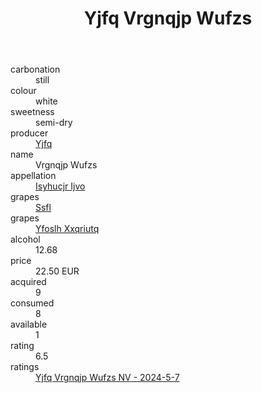 :PROPERTIES:
:ID:                     be2533b6-0430-4531-b771-5145df26c8c5
:END:
#+TITLE: Yjfq Vrgnqjp Wufzs 

- carbonation :: still
- colour :: white
- sweetness :: semi-dry
- producer :: [[id:35992ec3-be8f-45d4-87e9-fe8216552764][Yjfq]]
- name :: Vrgnqjp Wufzs
- appellation :: [[id:8508a37c-5f8b-409e-82b9-adf9880a8d4d][Isyhucjr Ijvo]]
- grapes :: [[id:aa0ff8ab-1317-4e05-aff1-4519ebca5153][Ssfl]]
- grapes :: [[id:d983c0ef-ea5e-418b-8800-286091b391da][Yfoslh Xxqriutq]]
- alcohol :: 12.68
- price :: 22.50 EUR
- acquired :: 9
- consumed :: 8
- available :: 1
- rating :: 6.5
- ratings :: [[id:b394650a-8fd6-43ad-9f98-beb3695a4b49][Yjfq Vrgnqjp Wufzs NV - 2024-5-7]]


